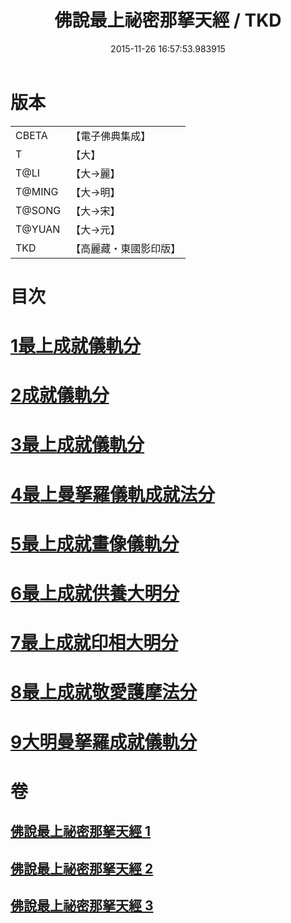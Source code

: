 #+TITLE: 佛說最上祕密那拏天經 / TKD
#+DATE: 2015-11-26 16:57:53.983915
* 版本
 |     CBETA|【電子佛典集成】|
 |         T|【大】     |
 |      T@LI|【大→麗】   |
 |    T@MING|【大→明】   |
 |    T@SONG|【大→宋】   |
 |    T@YUAN|【大→元】   |
 |       TKD|【高麗藏・東國影印版】|

* 目次
* [[file:KR6j0519_001.txt::001-0358a15][1最上成就儀軌分]]
* [[file:KR6j0519_002.txt::002-0361b13][2成就儀軌分]]
* [[file:KR6j0519_002.txt::0362b18][3最上成就儀軌分]]
* [[file:KR6j0519_002.txt::0363a28][4最上曼拏羅儀軌成就法分]]
* [[file:KR6j0519_002.txt::0363c27][5最上成就畫像儀軌分]]
* [[file:KR6j0519_003.txt::003-0364a17][6最上成就供養大明分]]
* [[file:KR6j0519_003.txt::0365a1][7最上成就印相大明分]]
* [[file:KR6j0519_003.txt::0365b23][8最上成就敬愛護摩法分]]
* [[file:KR6j0519_003.txt::0365c18][9大明曼拏羅成就儀軌分]]
* 卷
** [[file:KR6j0519_001.txt][佛說最上祕密那拏天經 1]]
** [[file:KR6j0519_002.txt][佛說最上祕密那拏天經 2]]
** [[file:KR6j0519_003.txt][佛說最上祕密那拏天經 3]]
